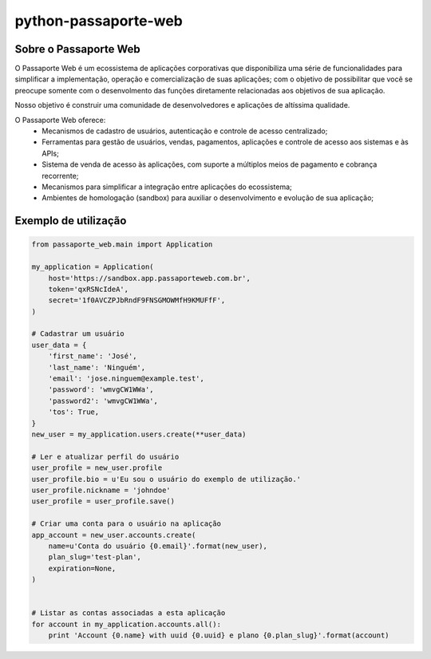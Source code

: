 =====================
python-passaporte-web
=====================

Sobre o Passaporte Web
----------------------

O Passaporte Web é um ecossistema de aplicações corporativas que disponibiliza uma série de funcionalidades para
simplificar a implementação, operação e comercialização de suas aplicações; com o objetivo de possibilitar que você
se preocupe somente com o desenvolmento das funções diretamente relacionadas aos objetivos de sua aplicação.

Nosso objetivo é construir uma comunidade de desenvolvedores e aplicações de altíssima qualidade.

O Passaporte Web oferece:
    - Mecanismos de cadastro de usuários, autenticação e controle de acesso centralizado;
    - Ferramentas para gestão de usuários, vendas, pagamentos, aplicações e controle de acesso aos sistemas e às APIs;
    - Sistema de venda de acesso às aplicações, com suporte a múltiplos meios de pagamento e cobrança recorrente;
    - Mecanismos para simplificar a integração entre aplicações do ecossistema;
    - Ambientes de homologação (sandbox) para auxiliar o desenvolvimento e evolução de sua aplicação;


Exemplo de utilização
---------------------

.. code-block:: python

    from passaporte_web.main import Application

    my_application = Application(
        host='https://sandbox.app.passaporteweb.com.br',
        token='qxRSNcIdeA',
        secret='1f0AVCZPJbRndF9FNSGMOWMfH9KMUFfF',
    )

    # Cadastrar um usuário
    user_data = {
        'first_name': 'José',
        'last_name': 'Ninguém',
        'email': 'jose.ninguem@example.test',
        'password': 'wmvgCW1WWa',
        'password2': 'wmvgCW1WWa',
        'tos': True,
    }
    new_user = my_application.users.create(**user_data)

    # Ler e atualizar perfil do usuário
    user_profile = new_user.profile
    user_profile.bio = u'Eu sou o usuário do exemplo de utilização.'
    user_profile.nickname = 'johndoe'
    user_profile = user_profile.save()

    # Criar uma conta para o usuário na aplicação
    app_account = new_user.accounts.create(
        name=u'Conta do usuário {0.email}'.format(new_user),
        plan_slug='test-plan',
        expiration=None,
    )
    

    # Listar as contas associadas a esta aplicação
    for account in my_application.accounts.all():
        print 'Account {0.name} with uuid {0.uuid} e plano {0.plan_slug}'.format(account)
